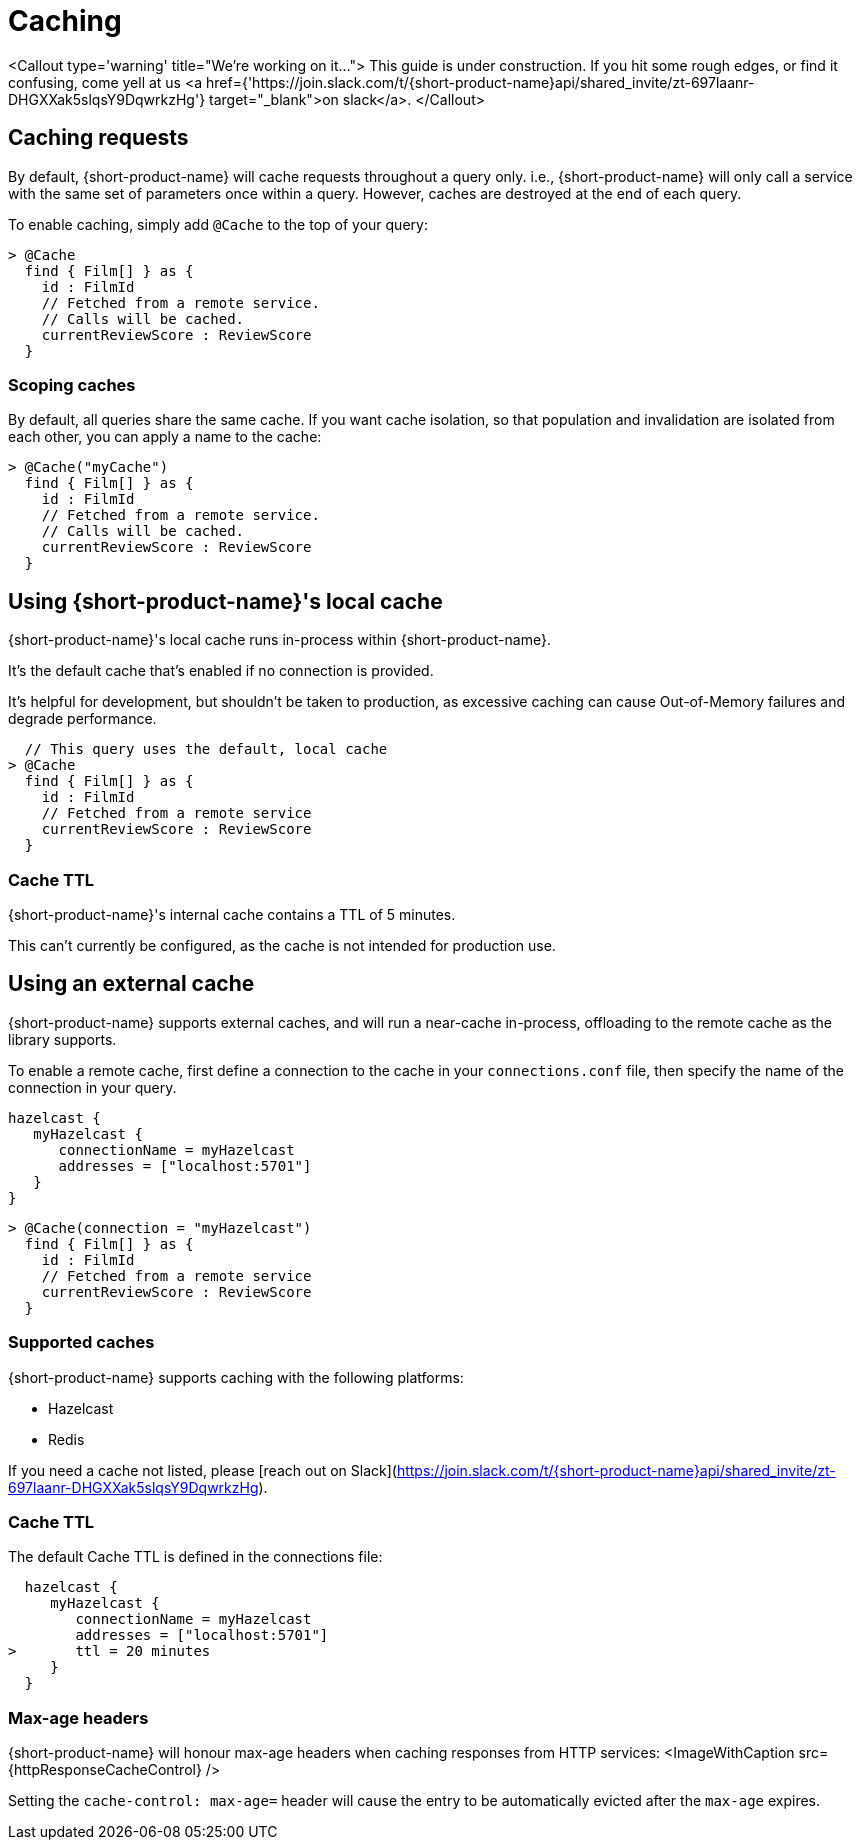 = Caching

<Callout type='warning' title="We're working on it...">
  This guide is under construction. If you hit some rough edges, or find it confusing, come yell at us <a href={'https://join.slack.com/t/{short-product-name}api/shared_invite/zt-697laanr-DHGXXak5slqsY9DqwrkzHg'} target="_blank">on slack</a>.
</Callout>

## Caching requests
By default, {short-product-name} will cache requests throughout a query only. i.e., {short-product-name} will only call a service with the same set of
parameters once within a query. 
However, caches are destroyed at the end of each query.

To enable caching, simply add `@Cache` to the top of your query:

```taxi
> @Cache
  find { Film[] } as {
    id : FilmId
    // Fetched from a remote service.
    // Calls will be cached.
    currentReviewScore : ReviewScore
  }
```



### Scoping caches
By default, all queries share the same cache.  If you want cache isolation, so that
population and invalidation are isolated from each other, you can apply a name to the cache:

```taxi
> @Cache("myCache")
  find { Film[] } as {
    id : FilmId
    // Fetched from a remote service.
    // Calls will be cached.
    currentReviewScore : ReviewScore
  }
```


## Using {short-product-name}'s local cache
{short-product-name}'s local cache runs in-process within {short-product-name}.  

It's the default cache that's enabled if no connection is provided.

It's helpful for development, but shouldn't be taken to production,
as excessive caching can cause Out-of-Memory failures and degrade performance.

```taxi
  // This query uses the default, local cache
> @Cache
  find { Film[] } as {
    id : FilmId
    // Fetched from a remote service
    currentReviewScore : ReviewScore
  }
```

### Cache TTL
{short-product-name}'s internal cache contains a TTL of 5 minutes.

This can't currently be configured, as the cache is not intended for production use.


## Using an external cache
{short-product-name} supports external caches, and will run a near-cache in-process, offloading to the remote cache
as the library supports.

To enable a remote cache, first define a connection to the cache in your `connections.conf` file, then specify
the name of the connection in your query.

```hocon connections.conf
hazelcast {
   myHazelcast {
      connectionName = myHazelcast
      addresses = ["localhost:5701"]
   }
}
```

```taxi query.taxi
> @Cache(connection = "myHazelcast")
  find { Film[] } as {
    id : FilmId
    // Fetched from a remote service
    currentReviewScore : ReviewScore
  }
```

### Supported caches
{short-product-name} supports caching with the following platforms:

 * Hazelcast
 * Redis

If you need a cache not listed, please [reach out on Slack](https://join.slack.com/t/{short-product-name}api/shared_invite/zt-697laanr-DHGXXak5slqsY9DqwrkzHg).

### Cache TTL
The default Cache TTL is defined in the connections file:

```hocon connections.conf
  hazelcast {
     myHazelcast {
        connectionName = myHazelcast
        addresses = ["localhost:5701"]
>       ttl = 20 minutes
     }
  }
```

### Max-age headers
{short-product-name} will honour max-age headers when caching responses from HTTP services:
<ImageWithCaption src={httpResponseCacheControl} />

Setting the `cache-control: max-age=` header will cause the entry to be automatically evicted after the `max-age` expires.

